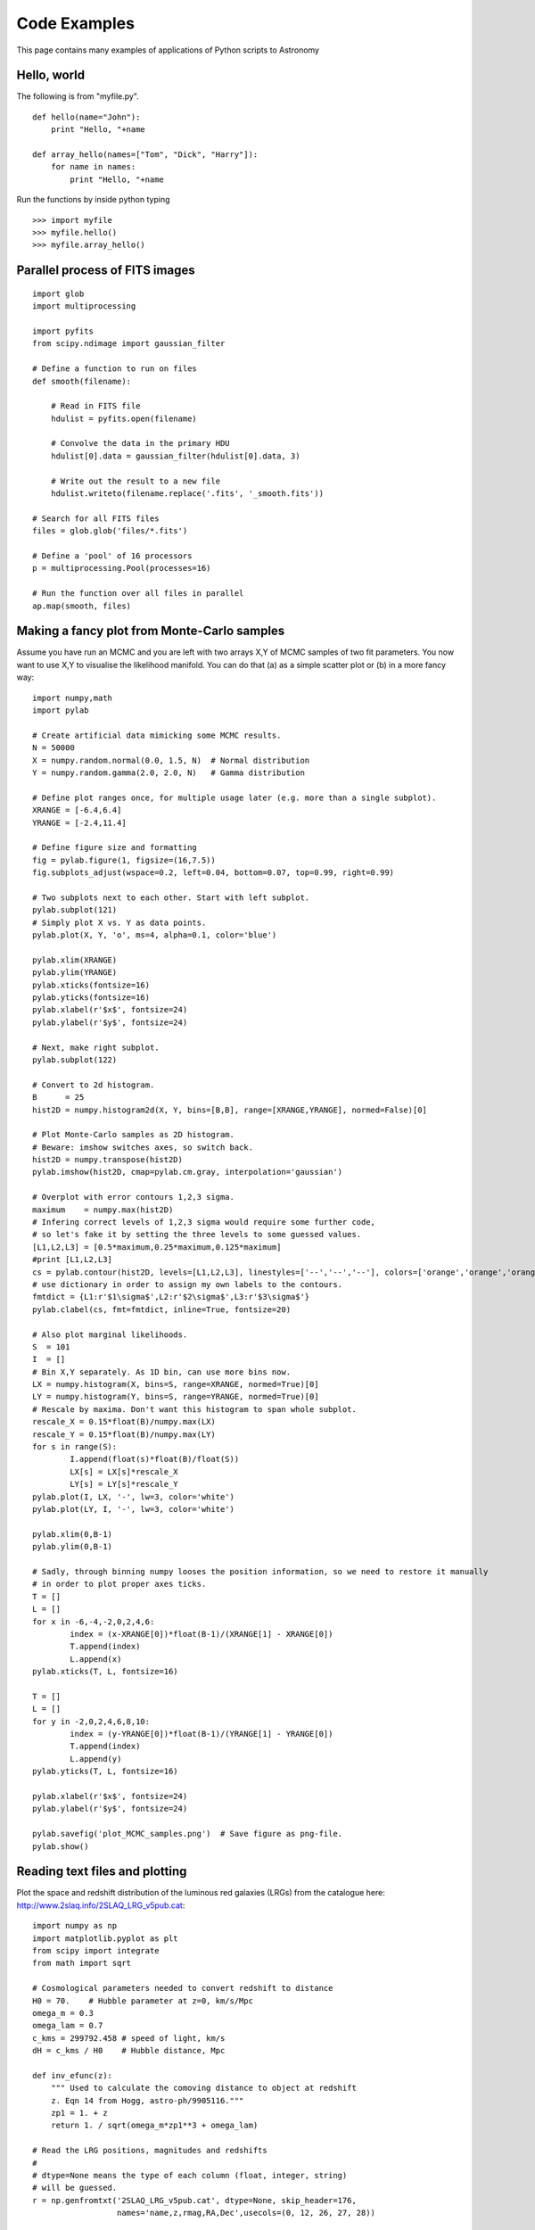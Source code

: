 Code Examples
=============

This page contains many examples of applications of Python scripts to Astronomy

Hello, world
------------

The following is from "myfile.py".  
::

    def hello(name="John"):
        print "Hello, "+name
                                                                                
    def array_hello(names=["Tom", "Dick", "Harry"]):
        for name in names:
            print "Hello, "+name


Run the functions by inside python typing
::

>>> import myfile
>>> myfile.hello()
>>> myfile.array_hello()



Parallel process of FITS images
-------------------------------

::

    import glob
    import multiprocessing

    import pyfits
    from scipy.ndimage import gaussian_filter

    # Define a function to run on files
    def smooth(filename):

        # Read in FITS file
        hdulist = pyfits.open(filename)

        # Convolve the data in the primary HDU
        hdulist[0].data = gaussian_filter(hdulist[0].data, 3)

        # Write out the result to a new file
        hdulist.writeto(filename.replace('.fits', '_smooth.fits'))

    # Search for all FITS files
    files = glob.glob('files/*.fits')

    # Define a 'pool' of 16 processors
    p = multiprocessing.Pool(processes=16)

    # Run the function over all files in parallel
    ap.map(smooth, files)



Making a fancy plot from Monte-Carlo samples
----------------------------------

Assume you have run an MCMC and you are left with two arrays X,Y of
MCMC samples of two fit parameters. You now want to use X,Y to
visualise the likelihood manifold. You can do that (a) as a simple
scatter plot or (b) in a more fancy way::

  import numpy,math
  import pylab

  # Create artificial data mimicking some MCMC results.
  N = 50000
  X = numpy.random.normal(0.0, 1.5, N)  # Normal distribution
  Y = numpy.random.gamma(2.0, 2.0, N)   # Gamma distribution

  # Define plot ranges once, for multiple usage later (e.g. more than a single subplot).
  XRANGE = [-6.4,6.4]
  YRANGE = [-2.4,11.4]

  # Define figure size and formatting
  fig = pylab.figure(1, figsize=(16,7.5))
  fig.subplots_adjust(wspace=0.2, left=0.04, bottom=0.07, top=0.99, right=0.99)

  # Two subplots next to each other. Start with left subplot.
  pylab.subplot(121)
  # Simply plot X vs. Y as data points.
  pylab.plot(X, Y, 'o', ms=4, alpha=0.1, color='blue')

  pylab.xlim(XRANGE)
  pylab.ylim(YRANGE)
  pylab.xticks(fontsize=16)
  pylab.yticks(fontsize=16)
  pylab.xlabel(r'$x$', fontsize=24)
  pylab.ylabel(r'$y$', fontsize=24)

  # Next, make right subplot.
  pylab.subplot(122)

  # Convert to 2d histogram.
  B      = 25
  hist2D = numpy.histogram2d(X, Y, bins=[B,B], range=[XRANGE,YRANGE], normed=False)[0]

  # Plot Monte-Carlo samples as 2D histogram.
  # Beware: imshow switches axes, so switch back.
  hist2D = numpy.transpose(hist2D)
  pylab.imshow(hist2D, cmap=pylab.cm.gray, interpolation='gaussian')

  # Overplot with error contours 1,2,3 sigma.
  maximum    = numpy.max(hist2D)
  # Infering correct levels of 1,2,3 sigma would require some further code,
  # so let's fake it by setting the three levels to some guessed values.
  [L1,L2,L3] = [0.5*maximum,0.25*maximum,0.125*maximum]
  #print [L1,L2,L3]
  cs = pylab.contour(hist2D, levels=[L1,L2,L3], linestyles=['--','--','--'], colors=['orange','orange','orange'], linewidths=1)
  # use dictionary in order to assign my own labels to the contours.
  fmtdict = {L1:r'$1\sigma$',L2:r'$2\sigma$',L3:r'$3\sigma$'}
  pylab.clabel(cs, fmt=fmtdict, inline=True, fontsize=20)

  # Also plot marginal likelihoods.
  S  = 101
  I  = []
  # Bin X,Y separately. As 1D bin, can use more bins now.
  LX = numpy.histogram(X, bins=S, range=XRANGE, normed=True)[0]
  LY = numpy.histogram(Y, bins=S, range=YRANGE, normed=True)[0]
  # Rescale by maxima. Don't want this histogram to span whole subplot.
  rescale_X = 0.15*float(B)/numpy.max(LX)
  rescale_Y = 0.15*float(B)/numpy.max(LY)
  for s in range(S):
	  I.append(float(s)*float(B)/float(S))
	  LX[s] = LX[s]*rescale_X
	  LY[s] = LY[s]*rescale_Y
  pylab.plot(I, LX, '-', lw=3, color='white')
  pylab.plot(LY, I, '-', lw=3, color='white')

  pylab.xlim(0,B-1)
  pylab.ylim(0,B-1)

  # Sadly, through binning numpy looses the position information, so we need to restore it manually
  # in order to plot proper axes ticks.
  T = []
  L = []
  for x in -6,-4,-2,0,2,4,6:
	  index = (x-XRANGE[0])*float(B-1)/(XRANGE[1] - XRANGE[0])
	  T.append(index)
	  L.append(x)
  pylab.xticks(T, L, fontsize=16)

  T = []
  L = []
  for y in -2,0,2,4,6,8,10:
	  index = (y-YRANGE[0])*float(B-1)/(YRANGE[1] - YRANGE[0])
	  T.append(index)
	  L.append(y)
  pylab.yticks(T, L, fontsize=16)

  pylab.xlabel(r'$x$', fontsize=24)
  pylab.ylabel(r'$y$', fontsize=24)

  pylab.savefig('plot_MCMC_samples.png')  # Save figure as png-file.
  pylab.show()

.. image:: plot_MCMC_samples.png

Reading text files and plotting 
-------------------------------

Plot the space and redshift distribution of the luminous red galaxies
(LRGs) from the catalogue here:
http://www.2slaq.info/2SLAQ_LRG_v5pub.cat::

  import numpy as np
  import matplotlib.pyplot as plt
  from scipy import integrate
  from math import sqrt
   
  # Cosmological parameters needed to convert redshift to distance   
  H0 = 70.    # Hubble parameter at z=0, km/s/Mpc
  omega_m = 0.3
  omega_lam = 0.7
  c_kms = 299792.458 # speed of light, km/s
  dH = c_kms / H0    # Hubble distance, Mpc
   
  def inv_efunc(z):
      """ Used to calculate the comoving distance to object at redshift
      z. Eqn 14 from Hogg, astro-ph/9905116."""
      zp1 = 1. + z
      return 1. / sqrt(omega_m*zp1**3 + omega_lam)
   
  # Read the LRG positions, magnitudes and redshifts
  #
  # dtype=None means the type of each column (float, integer, string)
  # will be guessed. 
  r = np.genfromtxt('2SLAQ_LRG_v5pub.cat', dtype=None, skip_header=176,
                    names='name,z,rmag,RA,Dec',usecols=(0, 12, 26, 27, 28))
   
  # Only keep objects with a redshift larger than 0.1
  r = r[r['z'] > 0.1]
   
  # Calculate the comoving distance corresponding to each object's redshift
  dist = np.array([dH * integrate.quad(inv_efunc, 0, z)[0] for z in r['z']])
   
  # Plot the distribution of LRGs, converting redshifts to positions
  # assuming Hubble flow.
  theta = r['RA'] * np.pi / 180  # radians
  x = dist * np.cos(theta)
  y = dist * np.sin(theta)

  # Make the area of each circle representing an LRG position
  # proportional to its apparent r-band luminosity.
  sizes = 30 * 10**-((r['rmag'] - np.median(r['rmag']))/ 2.5)   
  fig = plt.figure()
  ax = fig.add_subplot(111)

  # Plot the LRGs, colouring by declination.
  col = plt.scatter(x, y, marker='.', s=sizes, c=r['Dec'], faceted=0,
           	    cmap=plt.cm.Spectral)
  # add a colourbar.
  cax = fig.colorbar(col)
  cax.set_label('Declination (degrees)')
  plt.xlabel('Comoving Mpc')
  plt.ylabel('Comoving Mpc')
  plt.axis('equal')

  # Now plot the redshift distribution.
  zbins = np.arange(0.25, 0.9, 0.05)
  fig = plt.figure()
  ax = fig.add_subplot(111)
  plt.hist(r['z'], bins=zbins)
  plt.xlabel('LRG redshift')
   
  # Make a second axis to plot the comoving distance
  ax1 = plt.twiny(ax)
   
  # Generate redshifts corresponding to distance tick positions;
  # first get a curve giving Mpc as a function of redshift
  redshifts = np.linspace(0, 2., 1000)
  dist = [dH * integrate.quad(inv_efunc, 0, z)[0] for z in redshifts]
  Mpcvals = np.arange(0, 4000, 500)

  # Then interpolate to the redshift values at which we want ticks.
  Mpcticks = np.interp(Mpcvals, dist, redshifts)
  ax1.set_xticks(Mpcticks)
  ax1.set_xticklabels([str(v) for v in Mpcvals])

  # Make both axes have the same start and end point.
  ax1.set_xlim(*ax.get_xlim())
  ax1.set_xlabel('Comoving distance (Mpc)')

  plt.show()
